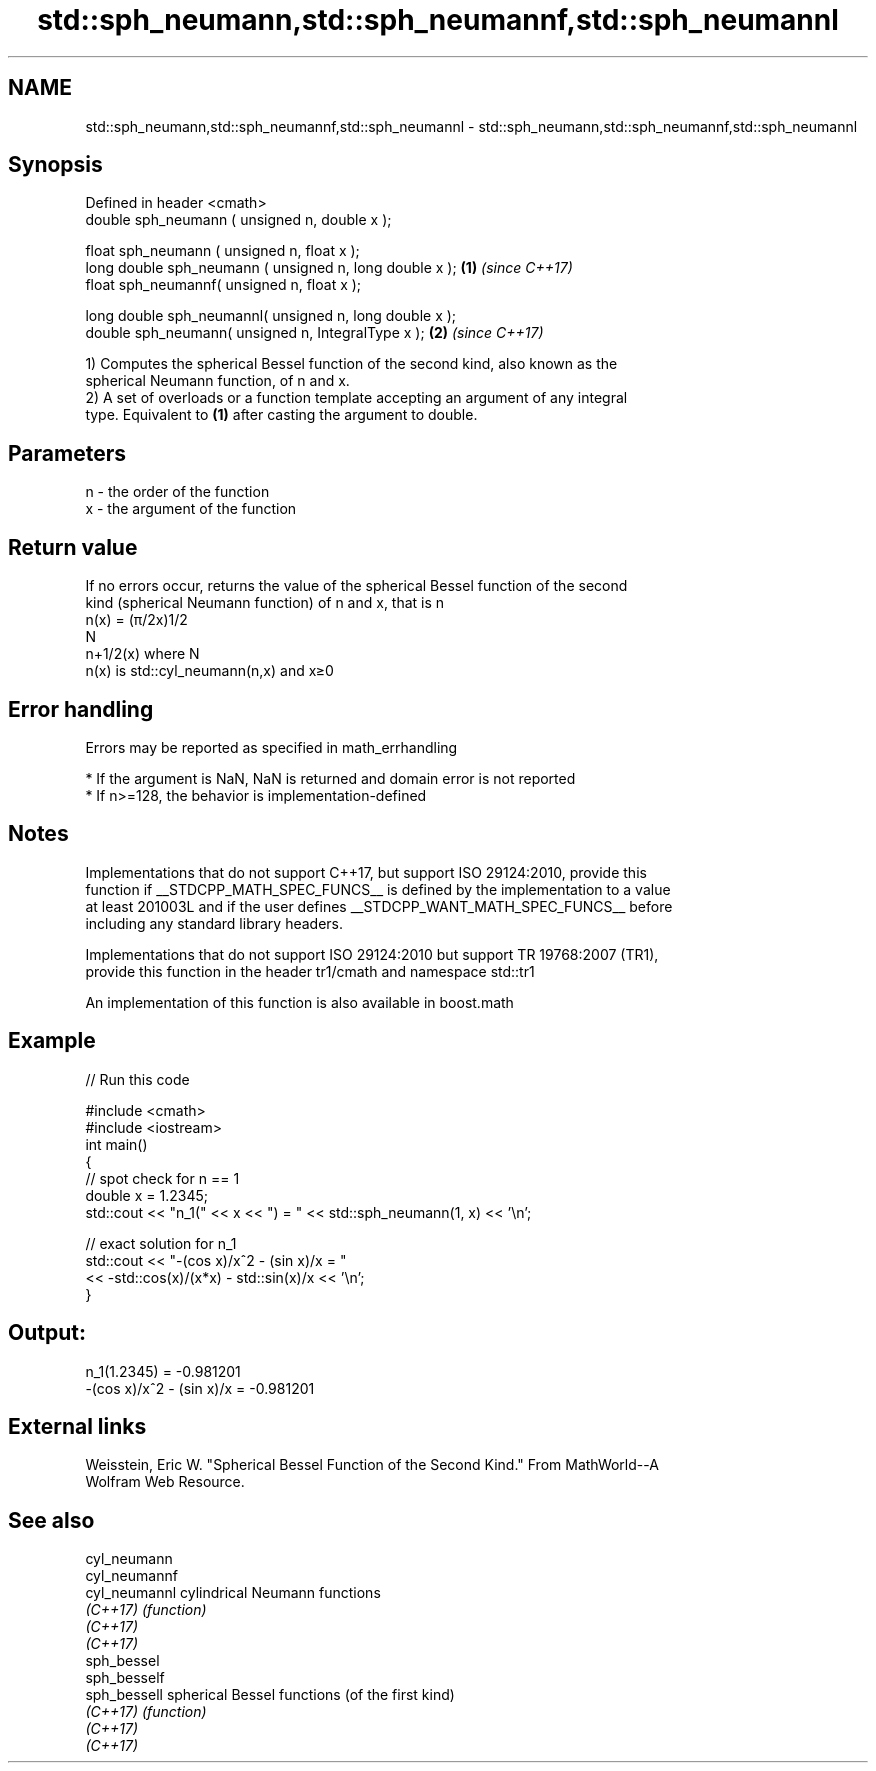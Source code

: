 .TH std::sph_neumann,std::sph_neumannf,std::sph_neumannl 3 "2021.11.17" "http://cppreference.com" "C++ Standard Libary"
.SH NAME
std::sph_neumann,std::sph_neumannf,std::sph_neumannl \- std::sph_neumann,std::sph_neumannf,std::sph_neumannl

.SH Synopsis
   Defined in header <cmath>
   double      sph_neumann ( unsigned n, double x );

   float       sph_neumann ( unsigned n, float x );
   long double sph_neumann ( unsigned n, long double x );  \fB(1)\fP \fI(since C++17)\fP
   float       sph_neumannf( unsigned n, float x  );

   long double sph_neumannl( unsigned n, long double x );
   double       sph_neumann( unsigned n, IntegralType x ); \fB(2)\fP \fI(since C++17)\fP

   1) Computes the spherical Bessel function of the second kind, also known as the
   spherical Neumann function, of n and x.
   2) A set of overloads or a function template accepting an argument of any integral
   type. Equivalent to \fB(1)\fP after casting the argument to double.

.SH Parameters

   n - the order of the function
   x - the argument of the function

.SH Return value

   If no errors occur, returns the value of the spherical Bessel function of the second
   kind (spherical Neumann function) of n and x, that is n
   n(x) = (π/2x)1/2
   N
   n+1/2(x) where N
   n(x) is std::cyl_neumann(n,x) and x≥0

.SH Error handling

   Errors may be reported as specified in math_errhandling

     * If the argument is NaN, NaN is returned and domain error is not reported
     * If n>=128, the behavior is implementation-defined

.SH Notes

   Implementations that do not support C++17, but support ISO 29124:2010, provide this
   function if __STDCPP_MATH_SPEC_FUNCS__ is defined by the implementation to a value
   at least 201003L and if the user defines __STDCPP_WANT_MATH_SPEC_FUNCS__ before
   including any standard library headers.

   Implementations that do not support ISO 29124:2010 but support TR 19768:2007 (TR1),
   provide this function in the header tr1/cmath and namespace std::tr1

   An implementation of this function is also available in boost.math

.SH Example


// Run this code

 #include <cmath>
 #include <iostream>
 int main()
 {
     // spot check for n == 1
     double x = 1.2345;
     std::cout << "n_1(" << x << ") = " << std::sph_neumann(1, x) << '\\n';

     // exact solution for n_1
     std::cout << "-(cos x)/x^2 - (sin x)/x = "
               << -std::cos(x)/(x*x) - std::sin(x)/x << '\\n';
 }

.SH Output:

 n_1(1.2345) = -0.981201
 -(cos x)/x^2 - (sin x)/x = -0.981201

.SH External links

   Weisstein, Eric W. "Spherical Bessel Function of the Second Kind." From MathWorld--A
   Wolfram Web Resource.

.SH See also

   cyl_neumann
   cyl_neumannf
   cyl_neumannl cylindrical Neumann functions
   \fI(C++17)\fP      \fI(function)\fP
   \fI(C++17)\fP
   \fI(C++17)\fP
   sph_bessel
   sph_besself
   sph_bessell  spherical Bessel functions (of the first kind)
   \fI(C++17)\fP      \fI(function)\fP
   \fI(C++17)\fP
   \fI(C++17)\fP
